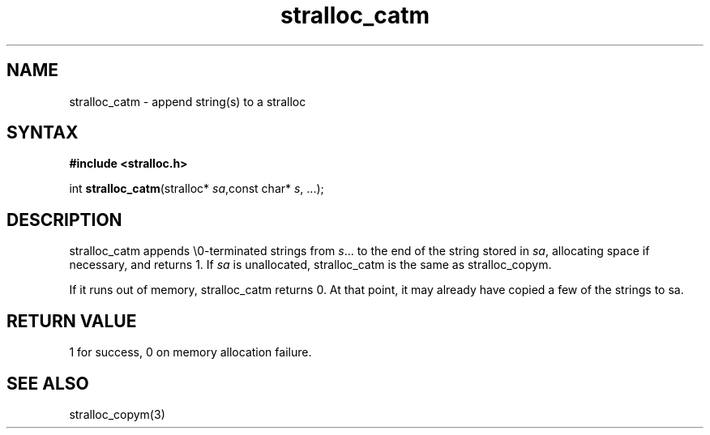 .TH stralloc_catm 3
.SH NAME
stralloc_catm \- append string(s) to a stralloc
.SH SYNTAX
.B #include <stralloc.h>

int \fBstralloc_catm\fP(stralloc* \fIsa\fR,const char* \fIs\fR, ...);
.SH DESCRIPTION
stralloc_catm appends \\0-terminated strings from \fIs\fR... to the
end of the string stored in \fIsa\fR, allocating space if necessary, and
returns 1. If \fIsa\fR is unallocated, stralloc_catm is the same as
stralloc_copym.

If it runs out of memory, stralloc_catm returns 0.  At that point, it
may already have copied a few of the strings to sa.
.SH "RETURN VALUE"
1 for success, 0 on memory allocation failure.
.SH "SEE ALSO"
stralloc_copym(3)
